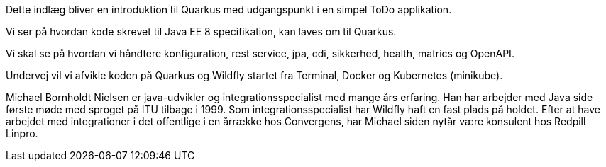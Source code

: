 Dette indlæg bliver en introduktion til Quarkus med udgangspunkt i en simpel ToDo applikation.

Vi ser på hvordan kode skrevet til Java EE 8 specifikation, kan laves om til Quarkus. 

Vi skal se på hvordan vi håndtere konfiguration, rest service, jpa, cdi, sikkerhed, health, matrics og OpenAPI.

Undervej vil vi afvikle koden på Quarkus og Wildfly startet fra Terminal, Docker og Kubernetes (minikube).

Michael Bornholdt Nielsen er java-udvikler og integrationsspecialist med mange års erfaring. 
Han har arbejder med Java side første møde med sproget på ITU tilbage i 1999. 
Som integrationsspecialist har Wildfly haft en fast plads på holdet. 
Efter at have arbejdet med integrationer i det offentlige i en årrække hos Convergens, har 
Michael siden nytår være konsulent hos Redpill Linpro.   
